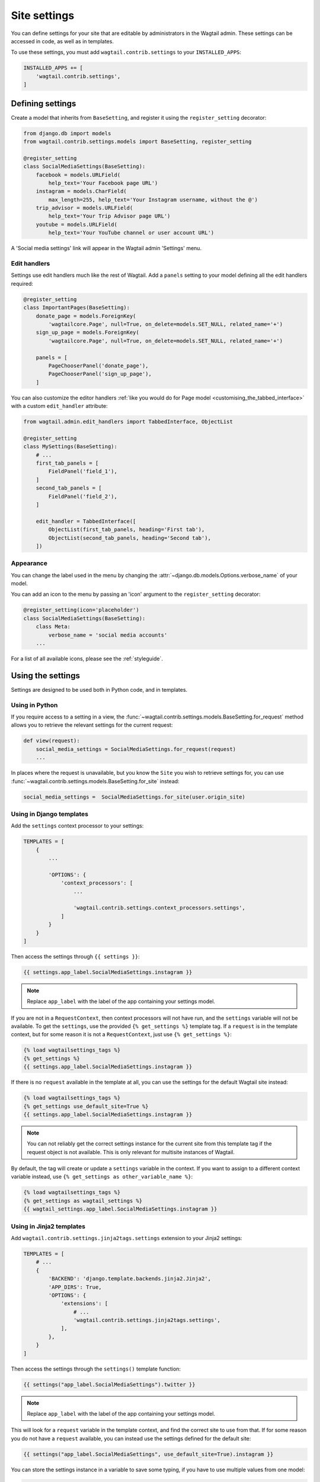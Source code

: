 .. _settings:

=============
Site settings
=============

You can define settings for your site that are editable by administrators in the Wagtail admin. These settings can be accessed in code, as well as in templates.

To use these settings, you must add ``wagtail.contrib.settings`` to your ``INSTALLED_APPS``:

.. code-block:: python

    INSTALLED_APPS += [
        'wagtail.contrib.settings',
    ]


Defining settings
=================

Create a model that inherits from ``BaseSetting``, and register it using the ``register_setting`` decorator:

.. code-block:: python

    from django.db import models
    from wagtail.contrib.settings.models import BaseSetting, register_setting

    @register_setting
    class SocialMediaSettings(BaseSetting):
        facebook = models.URLField(
            help_text='Your Facebook page URL')
        instagram = models.CharField(
            max_length=255, help_text='Your Instagram username, without the @')
        trip_advisor = models.URLField(
            help_text='Your Trip Advisor page URL')
        youtube = models.URLField(
            help_text='Your YouTube channel or user account URL')


A 'Social media settings' link will appear in the Wagtail admin 'Settings' menu.

.. _edit_handlers_settings:

Edit handlers
-------------

Settings use edit handlers much like the rest of Wagtail.  Add a ``panels`` setting to your model defining all the edit handlers required:

.. code-block:: python

    @register_setting
    class ImportantPages(BaseSetting):
        donate_page = models.ForeignKey(
            'wagtailcore.Page', null=True, on_delete=models.SET_NULL, related_name='+')
        sign_up_page = models.ForeignKey(
            'wagtailcore.Page', null=True, on_delete=models.SET_NULL, related_name='+')

        panels = [
            PageChooserPanel('donate_page'),
            PageChooserPanel('sign_up_page'),
        ]

You can also customize the editor handlers :ref:`like you would do for Page model <customising_the_tabbed_interface>`
with a custom ``edit_handler`` attribute:

.. code-block:: python

    from wagtail.admin.edit_handlers import TabbedInterface, ObjectList

    @register_setting
    class MySettings(BaseSetting):
        # ...
        first_tab_panels = [
            FieldPanel('field_1'),
        ]
        second_tab_panels = [
            FieldPanel('field_2'),
        ]

        edit_handler = TabbedInterface([
            ObjectList(first_tab_panels, heading='First tab'),
            ObjectList(second_tab_panels, heading='Second tab'),
        ])


Appearance
----------

You can change the label used in the menu by changing the :attr:`~django.db.models.Options.verbose_name` of your model.

You can add an icon to the menu by passing an 'icon' argument to the ``register_setting`` decorator:

.. code-block:: python

    @register_setting(icon='placeholder')
    class SocialMediaSettings(BaseSetting):
        class Meta:
            verbose_name = 'social media accounts'
        ...

For a list of all available icons, please see the :ref:`styleguide`.

Using the settings
==================

Settings are designed to be used both in Python code, and in templates.

Using in Python
---------------

If you require access to a setting in a view, the :func:`~wagtail.contrib.settings.models.BaseSetting.for_request` method allows you to retrieve the relevant settings for the current request:

.. code-block:: python

    def view(request):
        social_media_settings = SocialMediaSettings.for_request(request)
        ...

In places where the request is unavailable, but you know the ``Site`` you wish to retrieve settings for, you can use :func:`~wagtail.contrib.settings.models.BaseSetting.for_site` instead:

.. code-block:: python

    social_media_settings =  SocialMediaSettings.for_site(user.origin_site)

Using in Django templates
-------------------------

Add the ``settings`` context processor to your settings:

.. code-block:: python

    TEMPLATES = [
        {
            ...

            'OPTIONS': {
                'context_processors': [
                    ...

                    'wagtail.contrib.settings.context_processors.settings',
                ]
            }
        }
    ]


Then access the settings through ``{{ settings }}``:

.. code-block:: html+django

    {{ settings.app_label.SocialMediaSettings.instagram }}

.. note:: Replace ``app_label`` with the label of the app containing your settings model.

If you are not in a ``RequestContext``, then context processors will not have run, and the ``settings`` variable will not be available. To get the ``settings``, use the provided ``{% get_settings %}`` template tag. If a ``request`` is in the template context, but for some reason it is not a ``RequestContext``, just use ``{% get_settings %}``:

.. code-block:: html+django

    {% load wagtailsettings_tags %}
    {% get_settings %}
    {{ settings.app_label.SocialMediaSettings.instagram }}

If there is no ``request`` available in the template at all, you can use the settings for the default Wagtail site instead:

.. code-block:: html+django

    {% load wagtailsettings_tags %}
    {% get_settings use_default_site=True %}
    {{ settings.app_label.SocialMediaSettings.instagram }}

.. note:: You can not reliably get the correct settings instance for the current site from this template tag if the request object is not available. This is only relevant for multisite instances of Wagtail.

By default, the tag will create or update a ``settings`` variable in the context. If you want to
assign to a different context variable instead, use ``{% get_settings as other_variable_name %}``:

.. code-block:: html+django

    {% load wagtailsettings_tags %}
    {% get_settings as wagtail_settings %}
    {{ wagtail_settings.app_label.SocialMediaSettings.instagram }}

.. _settings_tag_jinja2:

Using in Jinja2 templates
-------------------------

Add ``wagtail.contrib.settings.jinja2tags.settings`` extension to your Jinja2 settings:

.. code-block:: python

    TEMPLATES = [
        # ...
        {
            'BACKEND': 'django.template.backends.jinja2.Jinja2',
            'APP_DIRS': True,
            'OPTIONS': {
                'extensions': [
                    # ...
                    'wagtail.contrib.settings.jinja2tags.settings',
                ],
            },
        }
    ]


Then access the settings through the ``settings()`` template function:

.. code-block:: html+jinja

    {{ settings("app_label.SocialMediaSettings").twitter }}

.. note:: Replace ``app_label`` with the label of the app containing your settings model.

This will look for a ``request`` variable in the template context, and find the correct site to use from that. If for some reason you do not have a ``request`` available, you can instead use the settings defined for the default site:

.. code-block:: html+jinja

    {{ settings("app_label.SocialMediaSettings", use_default_site=True).instagram }}

You can store the settings instance in a variable to save some typing, if you have to use multiple values from one model:

.. code-block:: html+jinja

    {% with social_settings=settings("app_label.SocialMediaSettings") %}
        Follow us on Twitter at @{{ social_settings.twitter }},
        or Instagram at @{{ social_settings.instagram }}.
    {% endwith %}

Or, alternately, using the ``set`` tag:

.. code-block:: html+django

    {% set social_settings=settings("app_label.SocialMediaSettings") %}


Utilising ``select_related`` to improve efficiency
--------------------------------------------------

For models with foreign key relationships to other objects (e.g. pages),
which are very often needed to output values in templates, you can set
the ``select_related`` attribute on your model to have Wagtail utilise
Django's `QuerySet.select_related() <https://docs.djangoproject.com/en/stable/ref/models/querysets/#select-related>`_
method to fetch the settings object and related objects in a single query.
With this, the initial query is more complex, but you will be able to
freely access the foreign key values without any additional queries,
making things more efficient overall.

Building on the ``ImportantPages`` example from the previous section, the
following shows how ``select_related`` can be set to improve efficiency:

.. code-block:: python
    :emphasize-lines: 4,5

    @register_setting
    class ImportantPages(BaseSetting):

        # Fetch these pages when looking up ImportantPages for or a site
        select_related = ["donate_page", "sign_up_page"]

        donate_page = models.ForeignKey(
            'wagtailcore.Page', null=True, on_delete=models.SET_NULL, related_name='+')
        sign_up_page = models.ForeignKey(
            'wagtailcore.Page', null=True, on_delete=models.SET_NULL, related_name='+')

        panels = [
            PageChooserPanel('donate_page'),
            PageChooserPanel('sign_up_page'),
        ]

With these additions, the following template code will now trigger
a single database query instead of three (one to fetch the settings,
and two more to fetch each page):

.. code-block:: html+django

    {% load wagtailcore_tags %}
    {% pageurl settings.app_label.ImportantPages.donate_page %}
    {% pageurl settings.app_label.ImportantPages.sign_up_page %}


Utilising the ``page_url`` setting shortcut
-------------------------------------------

If, like in the previous section, your settings model references pages,
and you regularly need to output the URLs of those pages in your project,
you can likely use the setting model's ``page_url`` shortcut to do that more
cleanly. For example, instead of doing the following:

.. code-block:: html+django

    {% load wagtailcore_tags %}
    {% pageurl settings.app_label.ImportantPages.donate_page %}
    {% pageurl settings.app_label.ImportantPages.sign_up_page %}

You could write:

.. code-block:: html+django

    {{ settings.app_label.ImportantPages.page_url.donate_page }}
    {{ settings.app_label.ImportantPages.page_url.sign_up_page }}

Using the ``page_url`` shortcut has a few of advantages over using the tag:

1.  The 'specific' page is automatically fetched to generate the URL,
    so you don't have to worry about doing this (or forgetting to do this)
    yourself.
2.  The results are cached, so if you need to access the same page URL
    in more than one place (e.g. in a form and in footer navigation), using
    the ``page_url`` shortcut will be more efficient.
3.  It's more concise, and the syntax is the same whether using it in templates
    or views (or other Python code), allowing you to write more more consistent
    code.

When using the ``page_url`` shortcut, there are a couple of points worth noting:

1.  The same limitations that apply to the `{% pageurl %}` tag apply to the
    shortcut: If the settings are accessed from a template context where the
    current request is not available, all URLs returned will include the
    site's scheme/domain, and URL generation will not be quite as efficient.
2.  If using the shortcut in views or other Python code, the method will
    raise an ``AttributeError`` if the attribute you request from ``page_url``
    is not an attribute on the settings object.
3.  If the settings object DOES have the attribute, but the attribute returns
    a value of ``None`` (or something that is not a ``Page``), the shortcut
    will return an empty string.
